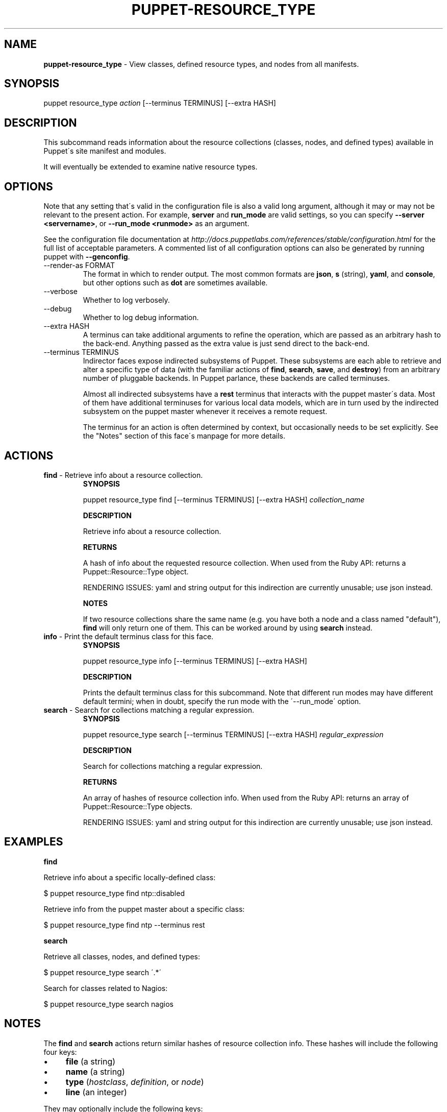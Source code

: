 .\" generated with Ronn/v0.7.3
.\" http://github.com/rtomayko/ronn/tree/0.7.3
.
.TH "PUPPET\-RESOURCE_TYPE" "8" "December 2014" "Puppet Labs, LLC" "Puppet manual"
.
.SH "NAME"
\fBpuppet\-resource_type\fR \- View classes, defined resource types, and nodes from all manifests\.
.
.SH "SYNOPSIS"
puppet resource_type \fIaction\fR [\-\-terminus TERMINUS] [\-\-extra HASH]
.
.SH "DESCRIPTION"
This subcommand reads information about the resource collections (classes, nodes, and defined types) available in Puppet\'s site manifest and modules\.
.
.P
It will eventually be extended to examine native resource types\.
.
.SH "OPTIONS"
Note that any setting that\'s valid in the configuration file is also a valid long argument, although it may or may not be relevant to the present action\. For example, \fBserver\fR and \fBrun_mode\fR are valid settings, so you can specify \fB\-\-server <servername>\fR, or \fB\-\-run_mode <runmode>\fR as an argument\.
.
.P
See the configuration file documentation at \fIhttp://docs\.puppetlabs\.com/references/stable/configuration\.html\fR for the full list of acceptable parameters\. A commented list of all configuration options can also be generated by running puppet with \fB\-\-genconfig\fR\.
.
.TP
\-\-render\-as FORMAT
The format in which to render output\. The most common formats are \fBjson\fR, \fBs\fR (string), \fByaml\fR, and \fBconsole\fR, but other options such as \fBdot\fR are sometimes available\.
.
.TP
\-\-verbose
Whether to log verbosely\.
.
.TP
\-\-debug
Whether to log debug information\.
.
.TP
\-\-extra HASH
A terminus can take additional arguments to refine the operation, which are passed as an arbitrary hash to the back\-end\. Anything passed as the extra value is just send direct to the back\-end\.
.
.TP
\-\-terminus TERMINUS
Indirector faces expose indirected subsystems of Puppet\. These subsystems are each able to retrieve and alter a specific type of data (with the familiar actions of \fBfind\fR, \fBsearch\fR, \fBsave\fR, and \fBdestroy\fR) from an arbitrary number of pluggable backends\. In Puppet parlance, these backends are called terminuses\.
.
.IP
Almost all indirected subsystems have a \fBrest\fR terminus that interacts with the puppet master\'s data\. Most of them have additional terminuses for various local data models, which are in turn used by the indirected subsystem on the puppet master whenever it receives a remote request\.
.
.IP
The terminus for an action is often determined by context, but occasionally needs to be set explicitly\. See the "Notes" section of this face\'s manpage for more details\.
.
.SH "ACTIONS"
.
.TP
\fBfind\fR \- Retrieve info about a resource collection\.
\fBSYNOPSIS\fR
.
.IP
puppet resource_type find [\-\-terminus TERMINUS] [\-\-extra HASH] \fIcollection_name\fR
.
.IP
\fBDESCRIPTION\fR
.
.IP
Retrieve info about a resource collection\.
.
.IP
\fBRETURNS\fR
.
.IP
A hash of info about the requested resource collection\. When used from the Ruby API: returns a Puppet::Resource::Type object\.
.
.IP
RENDERING ISSUES: yaml and string output for this indirection are currently unusable; use json instead\.
.
.IP
\fBNOTES\fR
.
.IP
If two resource collections share the same name (e\.g\. you have both a node and a class named "default"), \fBfind\fR will only return one of them\. This can be worked around by using \fBsearch\fR instead\.
.
.TP
\fBinfo\fR \- Print the default terminus class for this face\.
\fBSYNOPSIS\fR
.
.IP
puppet resource_type info [\-\-terminus TERMINUS] [\-\-extra HASH]
.
.IP
\fBDESCRIPTION\fR
.
.IP
Prints the default terminus class for this subcommand\. Note that different run modes may have different default termini; when in doubt, specify the run mode with the \'\-\-run_mode\' option\.
.
.TP
\fBsearch\fR \- Search for collections matching a regular expression\.
\fBSYNOPSIS\fR
.
.IP
puppet resource_type search [\-\-terminus TERMINUS] [\-\-extra HASH] \fIregular_expression\fR
.
.IP
\fBDESCRIPTION\fR
.
.IP
Search for collections matching a regular expression\.
.
.IP
\fBRETURNS\fR
.
.IP
An array of hashes of resource collection info\. When used from the Ruby API: returns an array of Puppet::Resource::Type objects\.
.
.IP
RENDERING ISSUES: yaml and string output for this indirection are currently unusable; use json instead\.
.
.SH "EXAMPLES"
\fBfind\fR
.
.P
Retrieve info about a specific locally\-defined class:
.
.P
$ puppet resource_type find ntp::disabled
.
.P
Retrieve info from the puppet master about a specific class:
.
.P
$ puppet resource_type find ntp \-\-terminus rest
.
.P
\fBsearch\fR
.
.P
Retrieve all classes, nodes, and defined types:
.
.P
$ puppet resource_type search \'\.*\'
.
.P
Search for classes related to Nagios:
.
.P
$ puppet resource_type search nagios
.
.SH "NOTES"
The \fBfind\fR and \fBsearch\fR actions return similar hashes of resource collection info\. These hashes will include the following four keys:
.
.IP "\(bu" 4
\fBfile\fR (a string)
.
.IP "\(bu" 4
\fBname\fR (a string)
.
.IP "\(bu" 4
\fBtype\fR (\fIhostclass\fR, \fIdefinition\fR, or \fInode\fR)
.
.IP "\(bu" 4
\fBline\fR (an integer)
.
.IP "" 0
.
.P
They may optionally include the following keys:
.
.IP "\(bu" 4
\fBparent\fR (\fIname_of_resource_collection\fR)
.
.IP "\(bu" 4
\fBarguments\fR (a hash of parameters and default values)
.
.IP "\(bu" 4
\fBdoc\fR (a string)
.
.IP "" 0
.
.P
This subcommand is an indirector face, which exposes \fBfind\fR, \fBsearch\fR, \fBsave\fR, and \fBdestroy\fR actions for an indirected subsystem of Puppet\. Valid termini for this face include:
.
.IP "\(bu" 4
\fBparser\fR
.
.IP "\(bu" 4
\fBrest\fR
.
.IP "" 0
.
.SH "COPYRIGHT AND LICENSE"
Copyright 2011 by Puppet Labs Apache 2 license; see COPYING
